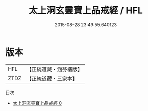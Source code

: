 #+TITLE: 太上洞玄靈寶上品戒經 / HFL

#+DATE: 2015-08-28 23:49:55.640123
* 版本
 |       HFL|【正統道藏・涵芬樓版】|
 |      ZTDZ|【正統道藏・三家本】|
目次
 - [[file:KR5b0138_000.txt][太上洞玄靈寶上品戒經 0]]
